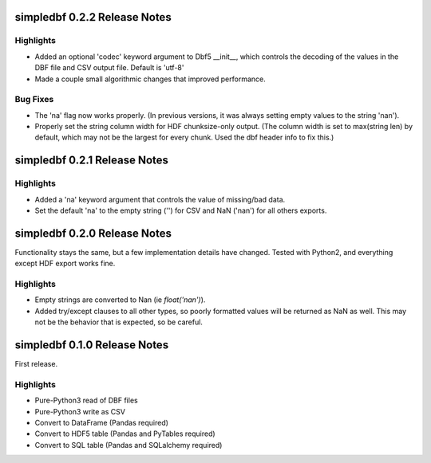 simpledbf 0.2.2 Release Notes
#############################

Highlights
----------

* Added an optional 'codec' keyword argument to Dbf5 __init__, which controls
  the decoding of the values in the DBF file and CSV output file. Default is
  'utf-8'

* Made a couple small algorithmic changes that improved performance.

Bug Fixes
---------

* The 'na' flag now works properly. (In previous versions, it was always
  setting empty values to the string 'nan').

* Properly set the string column width for HDF chunksize-only output. (The
  column width is set to max(string len) by default, which may not be the
  largest for every chunk. Used the dbf header info to fix this.)

simpledbf 0.2.1 Release Notes
#############################

Highlights
----------

* Added a 'na' keyword argument that controls the value of missing/bad data.

* Set the default 'na' to the empty string ('') for CSV and NaN ('nan') for
  all others exports.

simpledbf 0.2.0 Release Notes
#############################

Functionality stays the same, but a few implementation details have changed.
Tested with Python2, and everything except HDF export works fine.

Highlights
----------

* Empty strings are converted to Nan (ie `float('nan')`).
  
* Added try/except clauses to all other types, so poorly formatted values
  will be returned as NaN as well. This may not be the behavior that is
  expected, so be careful.

simpledbf 0.1.0 Release Notes
#############################

First release.

Highlights
----------

* Pure-Python3 read of DBF files

* Pure-Python3 write as CSV

* Convert to DataFrame (Pandas required)

* Convert to HDF5 table (Pandas and PyTables required)

* Convert to SQL table (Pandas and SQLalchemy required)
